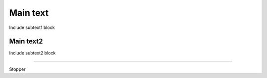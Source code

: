 
Main text
-------------------

Include subtext1 block

-------------------
Main text2
-------------------

Include subtext2 block

-------------------

Stopper